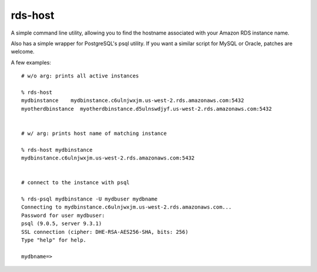 rds-host
========

A simple command line utility, allowing you to find the hostname associated with
your Amazon RDS instance name.

Also has a simple wrapper for PostgreSQL's psql utility. If you want a similar
script for MySQL or Oracle, patches are welcome.

A few examples::

    # w/o arg: prints all active instances

    % rds-host
    mydbinstance    mydbinstance.c6ulnjwxjm.us-west-2.rds.amazonaws.com:5432
    myotherdbinstance  myotherdbinstance.d5ulnswdjyf.us-west-2.rds.amazonaws.com:5432


    # w/ arg: prints host name of matching instance

    % rds-host mydbinstance
    mydbinstance.c6ulnjwxjm.us-west-2.rds.amazonaws.com:5432


    # connect to the instance with psql

    % rds-psql mydbinstance -U mydbuser mydbname
    Connecting to mydbinstance.c6ulnjwxjm.us-west-2.rds.amazonaws.com...
    Password for user mydbuser:
    psql (9.0.5, server 9.3.1)
    SSL connection (cipher: DHE-RSA-AES256-SHA, bits: 256)
    Type "help" for help.

    mydbname=>



